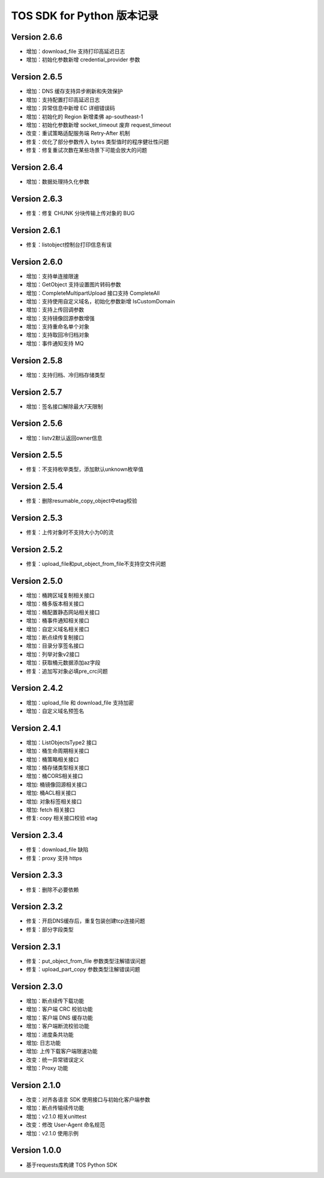 TOS SDK for Python 版本记录
===========================
Version 2.6.6
-------------
- 增加：download_file 支持打印高延迟日志
- 增加：初始化参数新增 credential_provider 参数

Version 2.6.5
-------------
- 增加：DNS 缓存支持异步刷新和失效保护
- 增加：支持配置打印高延迟日志
- 增加：异常信息中新增 EC 详细错误码
- 增加：初始化的 Region 新增柔佛 ap-southeast-1
- 增加：初始化参数新增 socket_timeout 废弃 request_timeout
- 改变：重试策略适配服务端 Retry-After 机制
- 修复：优化了部分参数传入 bytes 类型值时的程序健壮性问题
- 修复：修复重试次数在某些场景下可能会放大的问题

Version 2.6.4
-------------
- 增加：数据处理持久化参数

Version 2.6.3
-------------
- 修复：修复 CHUNK 分块传输上传对象的 BUG

Version 2.6.1
-------------
- 修复：listobject控制台打印信息有误

Version 2.6.0
-------------
- 增加：支持单连接限速
- 增加：GetObject 支持设置图片转码参数
- 增加：CompleteMultipartUpload 接口支持 CompleteAll
- 增加：支持使用自定义域名，初始化参数新增 IsCustomDomain
- 增加：支持上传回调参数
- 增加：支持镜像回源参数增强
- 增加：支持重命名单个对象
- 增加：支持取回冷归档对象
- 增加：事件通知支持 MQ

Version 2.5.8
-------------
- 增加：支持归档、冷归档存储类型

Version 2.5.7
-------------
- 增加：签名接口解除最大7天限制

Version 2.5.6
-------------
- 增加：listv2默认返回owner信息

Version 2.5.5
-------------
- 修复：不支持枚举类型，添加默认unknown枚举值

Version 2.5.4
-------------
- 修复：删除resumable_copy_object中etag校验

Version 2.5.3
-------------
- 修复：上传对象时不支持大小为0的流

Version 2.5.2
-------------
- 修复：upload_file和put_object_from_file不支持空文件问题

Version 2.5.0
-------------
- 增加：桶跨区域复制相关接口
- 增加：桶多版本相关接口
- 增加：桶配置静态网站相关接口
- 增加：桶事件通知相关接口
- 增加：自定义域名相关接口
- 增加：断点续传复制接口
- 增加：目录分享签名接口
- 增加：列举对象v2接口
- 增加：获取桶元数据添加az字段
- 修复：追加写对象必填pre_crc问题

Version 2.4.2
-------------
- 增加：upload_file 和 download_file 支持加密
- 增加：自定义域名预签名
Version 2.4.1
-------------
- 增加：ListObjectsType2 接口
- 增加：桶生命周期相关接口
- 增加：桶策略相关接口
- 增加：桶存储类型相关接口
- 增加：桶CORS相关接口
- 增加: 桶镜像回源相关接口
- 增加: 桶ACL相关接口
- 增加: 对象标签相关接口
- 增加: fetch 相关接口
- 修复: copy 相关接口校验 etag
Version 2.3.4
-------------
- 修复：download_file 缺陷
- 修复：proxy 支持 https

Version 2.3.3
-------------
- 修复：删除不必要依赖

Version 2.3.2
-------------
- 修复：开启DNS缓存后，重复包装创建tcp连接问题
- 修复：部分字段类型

Version 2.3.1
-------------
- 修复：put_object_from_file 参数类型注解错误问题
- 修复：upload_part_copy 参数类型注解错误问题

Version 2.3.0
-------------
- 增加：断点续传下载功能
- 增加：客户端 CRC 校验功能
- 增加：客户端 DNS 缓存功能
- 增加：客户端断流校验功能
- 增加：进度条共功能
- 增加: 日志功能
- 增加: 上传下载客户端限速功能
- 改变：统一异常错误定义
- 增加：Proxy 功能

Version 2.1.0
-------------
- 改变：对齐各语言 SDK 使用接口与初始化客户端参数
- 增加：断点传输续传功能
- 增加：v2.1.0 相关unittest
- 改变：修改 User-Agent 命名规范
- 增加：v2.1.0 使用示例

Version 1.0.0
-------------
- 基于requests库构建 TOS Python SDK